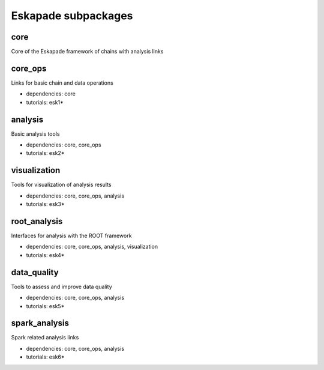 Eskapade subpackages
====================

core
----

Core of the Eskapade framework of chains with analysis links


core_ops
--------

Links for basic chain and data operations

* dependencies: core
* tutorials: esk1*


analysis
--------

Basic analysis tools

* dependencies: core, core_ops
* tutorials: esk2*


visualization
-------------

Tools for visualization of analysis results

* dependencies: core, core_ops, analysis
* tutorials: esk3*


root_analysis
-------------

Interfaces for analysis with the ROOT framework

* dependencies: core, core_ops, analysis, visualization
* tutorials: esk4*


data_quality
------------

Tools to assess and improve data quality

* dependencies: core, core_ops, analysis
* tutorials: esk5*


spark_analysis
--------------

Spark related analysis links

* dependencies: core, core_ops, analysis
* tutorials: esk6*